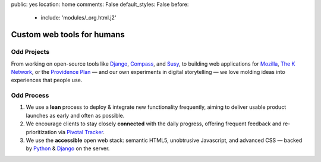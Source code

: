 public: yes
location: home
comments: False
default_styles: False
before:
  - include: 'modules/_org.html.j2'


Custom web tools for humans
===========================


Odd Projects
------------

From working on open-source tools like `Django`_, `Compass`_, and `Susy`_,
to building web applications for `Mozilla`_, `The K Network`_,
or the `Providence Plan`_ —
and our own experiments in digital storytelling —
we love molding ideas into experiences that people use.

.. _Django: https://www.djangoproject.com/
.. _Compass: http://compass-style.org/
.. _Susy: http://susy.oddbird.net/
.. _Mozilla: http://mozilla.org/
.. _The K Network: https://www.theknetwork.org/
.. _Providence Plan: http://provplan.org/


Odd Process
-----------

1. We use a **lean** process to
   deploy & integrate new functionality frequently,
   aiming to deliver usable product launches
   as early and often as possible.

2. We encourage clients to stay closely **connected** with the daily progress,
   offering frequent feedback
   and re-prioritization
   via `Pivotal Tracker`_.

3. We use the **accessible** open web stack:
   semantic HTML5,
   unobtrusive Javascript,
   and advanced CSS —
   backed by Python_
   & Django_ on the server.

.. _Pivotal Tracker: http://pivotaltracker.com/
.. _Python: http://www.python.org/
